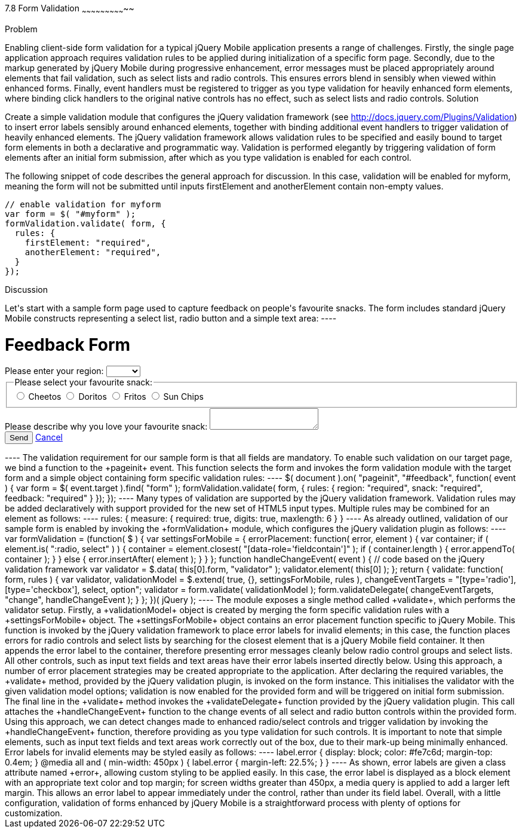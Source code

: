 ////

Author: Anu Shahi <anu.shahi@gmail.com>
Chapter Leader approved: <date>
Copy edited: <date>
Tech edited: <date>

////

7.8 Form Validation
~~~~~~~~~~~~~~~~~~~~~~~~~~~~~

Problem
+++++++++++++++++++++++++++++

Enabling client-side form validation for a typical jQuery Mobile application presents a range of challenges. Firstly, the single page application approach requires validation rules to be applied during initialization of a specific form page. Secondly, due to the markup generated by jQuery Mobile during progressive enhancement, error messages must be placed appropriately around elements that fail validation, such as select lists and radio controls. This ensures errors blend in sensibly when viewed within enhanced forms. Finally, event handlers must be registered to trigger as you type validation for heavily enhanced form elements, where binding click handlers to the original native controls has no effect, such as select lists and radio controls.

Solution
+++++++++++++++++++++++++++++
Create a simple validation module that configures the jQuery validation framework (see http://docs.jquery.com/Plugins/Validation) to insert error labels sensibly around enhanced elements, together with binding additional event handlers to trigger validation of heavily enhanced elements. The jQuery validation framework allows validation rules to be specified and easily bound to target form elements in both a declarative and programmatic way. Validation is performed elegantly by triggering validation of form elements after an initial form submission, after which as you type validation is enabled for each control.

The following snippet of code describes the general approach for discussion. In this case, validation will be enabled for +myform+, meaning the form will not be submitted until inputs +firstElement+ and +anotherElement+ contain non-empty values.

----
// enable validation for myform
var form = $( "#myform" );
formValidation.validate( form, {
  rules: {
    firstElement: "required",
    anotherElement: "required",
  }
});
----

Discussion
+++++++++++++++++++++++++++++

Let's start with a sample form page used to capture feedback on people's favourite snacks. The form includes standard jQuery Mobile constructs representing a select list, radio button and a simple text area:

----
<div data-role="page" id="feedback">
  <div data-role="header">
    <h1>Feedback Form</h1>
  </div>
  <div data-role="content">
    <form action="/snackreview" method="POST">
      <div data-role="fieldcontain">
        <label for="region">Please enter your region:</label>
        <select name="region" id="region" data-native-menu="false">
          <option></option>
          <option>North</option>
          <option>South</option>
          <option>East</option>
          <option>West</option>
        </select>
      </div>
      <div data-role="fieldcontain">
        <fieldset data-role="controlgroup">
          <legend>
            Please select your favourite snack:
          </legend>
          <input type="radio" name="snack" id="cheetos">
          <label for="cheetos">Cheetos</label>
          <input type="radio" name="snack" id="doritos">
          <label for="doritos">Doritos</label>
          <input type="radio" name="snack" id="fritos">
          <label for="fritos">Fritos</label>
          <input type="radio" name="snack" id="sunchips">
          <label for="sunchips">Sun Chips</label>
        </fieldset>
      </div>
      <div data-role="fieldcontain">
        <label for="feedback">Please describe why you love your favourite snack:</label>
        <textarea name="feedback" id="feedback"></textarea>
      </div>
      <div data-role="fieldcontain">
        <button type="submit" data-theme="a">Send</button>
        <a href="#home" data-role="button">Cancel</a>
      </div>
    </form>
  </div>
</div>
----

The validation requirement for our sample form is that all fields are mandatory. To enable such validation on our target page, we bind a function to the +pageinit+ event. This function selects the form and invokes the form validation module with the target form and a simple object containing form specific validation rules:

----
$( document ).on( "pageinit", "#feedback", function( event ) {
  var form = $( event.target ).find( "form" );
  formValidation.validate( form, {
    rules: {
      region: "required",
      snack: "required",
      feedback: "required"
    }
  });
});
----

Many types of validation are supported by the jQuery validation framework. Validation rules may be added declaratively with support provided for the new set of HTML5 input types. Multiple rules may be combined for an element as follows:

----
rules: {
  measure: {
    required: true,
    digits: true,
    maxlength: 6
  }
}
----

As already outlined, validation of our sample form is enabled by invoking the +formValidation+ module, which configures the jQuery validation plugin as follows:

----
var formValidation = (function( $ ) {

  var settingsForMobile = {
    errorPlacement: function( error, element ) {
      var container;
      if ( element.is( ":radio, select" ) ) {
        container = element.closest( "[data-role='fieldcontain']" );
        if ( container.length ) {
          error.appendTo( container );
        }
      }
      else {
        error.insertAfter( element );
      }
    }

  };

  function handleChangeEvent( event ) {
    // code based on the jQuery validation framework
    var validator = $.data( this[0].form, "validator" );
    validator.element( this[0] );
  };

  return {
    validate: function( form, rules ) {
      var validator,
        validationModel = $.extend( true, {}, settingsForMobile, rules ),
        changeEventTargets = "[type='radio'], [type='checkbox'], select, option";

      validator = form.validate( validationModel );
      form.validateDelegate( changeEventTargets, "change", handleChangeEvent );
    }
  };

})( jQuery );
----

The module exposes a single method called +validate+, which performs the validator setup. Firstly, a +validationModel+ object is created by merging the form specific validation rules with a +settingsForMobile+ object. The +settingsForMobile+ object contains an error placement function specific to jQuery Mobile. This function is invoked by the jQuery validation framework to place error labels for invalid elements; in this case, the function places errors for radio controls and select lists by searching for the closest element that is a jQuery Mobile field container. It then appends the error label to the container, therefore presenting error messages cleanly below radio control groups and select lists. All other controls, such as input text fields and text areas have their error labels inserted directly below. Using this approach, a number of error placement strategies may be created appropriate to the application.

After declaring the required variables, the +validate+ method, provided by the jQuery validation plugin, is invoked on the form instance. This initialises the validator with the given validation model options; validation is now enabled for the provided form and will be triggered on initial form submission.

The final line in the +validate+ method invokes the +validateDelegate+ function provided by the jQuery validation plugin. This call attaches the +handleChangeEvent+ function to the change events of all select and radio button controls within the provided form. Using this approach, we can detect changes made to enhanced radio/select controls and trigger validation by invoking the +handleChangeEvent+ function, therefore providing as you type validation for such controls. It is important to note that simple elements, such as input text fields and text areas work correctly out of the box, due to their mark-up being minimally enhanced.

Error labels for invalid elements may be styled easily as follows:

----
label.error {
  display: block;
  color: #fe7c6d;
  margin-top: 0.4em;
}
@media all and ( min-width: 450px ) {
  label.error { margin-left: 22.5%; }
}
----

As shown, error labels are given a class attribute named +error+, allowing custom styling to be applied easily. In this case, the error label is displayed as a block element with an appropriate text color and top margin; for screen widths greater than 450px, a media query is applied to add a larger left margin. This allows an error label to appear immediately under the control, rather than under its field label. Overall, with a little configuration, validation of forms enhanced by jQuery Mobile is a straightforward process with plenty of options for customization.

